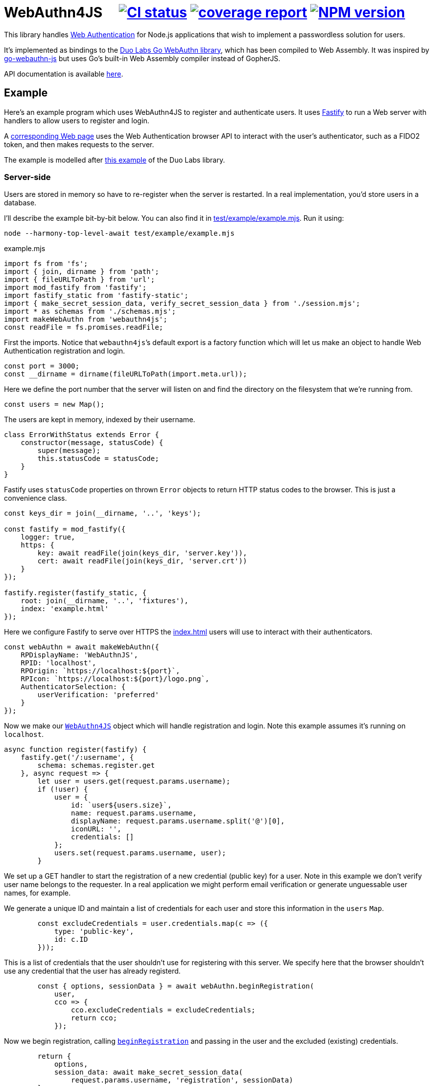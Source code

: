 = WebAuthn4JS {nbsp}{nbsp}{nbsp} image:https://github.com/davedoesdev/webauthn4js/workflows/ci/badge.svg[CI status,link=https://github.com/davedoesdev/webauthn4js/actions] image:https://gitlab.com/davedoesdev/webauthn4js/badges/master/coverage.svg[coverage report,link="https://gitlab.com/davedoesdev/webauthn4js/builds/artifacts/master/download?job=ci"] image:https://img.shields.io/npm/v/webauthn4js.svg[NPM version,link=https://www.npmjs.com/package/webauthn4js]
:prewrap!:

This library handles https://w3c.github.io/webauthn/[Web Authentication] for
Node.js applications that wish to implement a passwordless solution for users.

It's implemented as bindings to the
https://github.com/duo-labs/webauthn[Duo Labs Go WebAuthn library], which has
been compiled to Web Assembly. It was inspired by
https://github.com/pulsejet/go-webauthn-js[go-webauthn-js] but uses Go's
built-in Web Assembly compiler instead of GopherJS.

API documentation is available http://rawgit.davedoesdev.com/davedoesdev/webauthn4js/master/docs/index.html[here].

[[example]]
== Example

Here's an example program which uses WebAuthn4JS to register and authenticate
users. It uses https://github.com/fastify/fastify[Fastify] to run a Web server
with handlers to allow users to register and login.

A <<browser,corresponding Web page>> uses the Web Authentication browser API
to interact with the user's authenticator, such as a FIDO2 token, and then makes
requests to the server.

The example is modelled after
https://github.com/hbolimovsky/webauthn-example[this example] of the Duo Labs
library.

=== Server-side

Users are stored in memory so have to re-register when the server is restarted.
In a real implementation, you'd store users in a database.

I'll describe the example bit-by-bit below. You can also find it in
link:test/example/example.mjs[]. Run it using:

[source,bash]
----
node --harmony-top-level-await test/example/example.mjs
----

[source,javascript]
.example.mjs
----
import fs from 'fs';
import { join, dirname } from 'path';
import { fileURLToPath } from 'url';
import mod_fastify from 'fastify';
import fastify_static from 'fastify-static';
import { make_secret_session_data, verify_secret_session_data } from './session.mjs';
import * as schemas from './schemas.mjs';
import makeWebAuthn from 'webauthn4js';
const readFile = fs.promises.readFile;
----

First the imports. Notice that ``webauthn4js```'s default export is a factory
function which will let us make an object to handle Web Authentication
registration and login.

[source,javascript]
----
const port = 3000;
const __dirname = dirname(fileURLToPath(import.meta.url));
----

Here we define the port number that the server will listen on and find the
directory on the filesystem that we're running from.

[source,javascript]
----
const users = new Map();
----

The users are kept in memory, indexed by their username.

[source,javascript]
----
class ErrorWithStatus extends Error {
    constructor(message, statusCode) {
        super(message);
        this.statusCode = statusCode;
    }
}
----

Fastify uses `statusCode` properties on thrown `Error` objects to return HTTP
status codes to the browser. This is just a convenience class.

[source,javascript]
----
const keys_dir = join(__dirname, '..', 'keys');

const fastify = mod_fastify({
    logger: true,
    https: {
        key: await readFile(join(keys_dir, 'server.key')),
        cert: await readFile(join(keys_dir, 'server.crt'))
    }
});

fastify.register(fastify_static, {
    root: join(__dirname, '..', 'fixtures'),
    index: 'example.html'
});
----

Here we configure Fastify to serve over HTTPS the <<Web page,index.html>> users will use to
interact with their authenticators.

[source,javascript]
----
const webAuthn = await makeWebAuthn({
    RPDisplayName: 'WebAuthnJS',
    RPID: 'localhost',
    RPOrigin: `https://localhost:${port}`,
    RPIcon: `https://localhost:${port}/logo.png`,
    AuthenticatorSelection: {
        userVerification: 'preferred'
    }
});
----

Now we make our
http://rawgit.davedoesdev.com/davedoesdev/webauthn4js/master/docs/interfaces/webauthn4js.webauthn4js-1.html[`WebAuthn4JS`]
object which will handle registration and login. Note this example assumes it's running on `localhost`.

[source,javascript]
----
async function register(fastify) {
    fastify.get('/:username', {
        schema: schemas.register.get
    }, async request => {
        let user = users.get(request.params.username);
        if (!user) {
            user = {
                id: `user${users.size}`,
                name: request.params.username,
                displayName: request.params.username.split('@')[0],
                iconURL: '',
                credentials: []
            };
            users.set(request.params.username, user);
        }
----

We set up a GET handler to start the registration of a new credential (public key) for a user.
Note in this example we don't verify user name belongs to the requester. In a real application we
might perform email verification or generate unguessable user names, for example.

We generate a unique ID and maintain a list of credentials for each user and store this information
in the `users` `Map`.

[source,javascript]
----
        const excludeCredentials = user.credentials.map(c => ({
            type: 'public-key',
            id: c.ID
        }));
----

This is a list of credentials that the user shouldn't use for registering with this server.
We specify here that the browser shouldn't use any credential that the user has already registerd.

[source,javascript]
----
        const { options, sessionData } = await webAuthn.beginRegistration(
            user,
            cco => {
                cco.excludeCredentials = excludeCredentials;
                return cco;
            });
----

Now we begin registration, calling
http://rawgit.davedoesdev.com/davedoesdev/webauthn4js/master/docs/interfaces/webauthn4js.webauthn4js-1.html#beginregistration[`beginRegistration`] 
and passing in the user and the excluded (existing) credentials.

[source,javascript]
----
        return {
            options,
            session_data: await make_secret_session_data(
                request.params.username, 'registration', sessionData)
        };
    });
----

Once registration has started, we need to return data to the browser so it can ask the user to
register using their authenticator. We return the options that WebAuthn4JS generates for the browser's
https://developer.mozilla.org/en-US/docs/Web/API/CredentialsContainer/create[`navigator.credentials.create()`]
call, along with session data that WebAuthn4JS will check when the browser makes its PUT request
to complete registration. Note we sign and encrypt this data to ensure it won't be tampered with.

[source,javascript]
----
    fastify.put('/:username', {
        schema: schemas.register.put
    }, async (request, reply) => {
        const user = users.get(request.params.username);
        if (!user) {
            throw new ErrorWithStatus('no user', 404);
        }
----

We set up a PUT handler to complete a registration previously started with a GET request for the
same user. If the user doesn't exist then registration wasn't started and a 404 error is returned.

[source,javascript]
----
        const session_data = await verify_secret_session_data(
            request.params.username, 'registration', request.body.session_data);
----

First we verify the session data to ensure it hasn't been tampered with.

[source,javascript]
----
        let credential;
        try {
            credential = await webAuthn.finishRegistration(
                user, session_data, request.body.ccr);
        } catch (ex) {
            ex.statusCode = 400;
            throw ex;
        }
----

Then we complete the registration process, calling
http://rawgit.davedoesdev.com/davedoesdev/webauthn4js/master/docs/interfaces/webauthn4js.webauthn4js-1.html#finishregistration[`finishRegistration`] 
and receiving a 
http://rawgit.davedoesdev.com/davedoesdev/webauthn4js/master/docs/interfaces/webauthn4js.credential.html[`Credential`]
object. Note the credential isn't yet associated with a user.

[source,javascript]
----
        for (const u of users.values()) {
            if (u.credentials.find(c => c.ID === credential.ID)) {
                throw new ErrorWithStatus('credential in use', 409);
            }
        }
----

If the credential is in use by any user already, this is an error.

[source,javascript]
----
        user.credentials.push(credential);
        reply.code(204);
    });
}
----

Finally for registration, we associate the credential with the requested user.

[source,javascript]
----
async function login(fastify) {
    fastify.get('/:username', {
        schema: schemas.login.get
    }, async request => {
        const user = users.get(request.params.username);
        if (!user) {
            throw new ErrorWithStatus('no user', 404);
        }
        const { options, sessionData } = await webAuthn.beginLogin(user);
        return {
            options,
            session_data: await make_secret_session_data(
                request.params.username, 'login', sessionData)
        };
    });
----

Login's GET handler first checks the user exists and then calls
http://rawgit.davedoesdev.com/davedoesdev/webauthn4js/master/docs/interfaces/webauthn4js.webauthn4js-1.html#beginlogin[`beginLogin`],
passing in the user object. We then return to the browser the options
for https://developer.mozilla.org/en-US/docs/Web/API/CredentialsContainer/get[`navigator.credentials.get()`]
and signed and encrypted session data.

[source,javascript]
----

    fastify.post('/:username', {
        schema: schemas.login.post
    }, async (request, reply) => {
        const user = users.get(request.params.username);
        if (!user) {
            throw new ErrorWithStatus('no user', 404);
        }
        const session_data = await verify_secret_session_data(
            request.params.username, 'login', request.body.session_data);
----

Login's POST handler checks the user exists and verifies the session data it received from the
browser.

[source,javascript]
----
        let credential;
        try {
            credential = await webAuthn.finishLogin(
                user, session_data, request.body.car);
        } catch (ex) {
            ex.statusCode = 400;
            throw ex;
        }
----

It then completes the login process by calling
http://rawgit.davedoesdev.com/davedoesdev/webauthn4js/master/docs/interfaces/webauthn4js.webauthn4js-1.html#finishlogin[`finishLogin`],
passing in the user object, session data and authentication request it received from the browser (i.e. the
result of `navigator.credentials.get()`).

[source,javascript]
----
        if (credential.Authenticator.CloneWarning) {
            throw new ErrorWithStatus('credential appears to be cloned', 403);
        }
        const user_cred = user.credentials.find(c => c.ID === credential.ID);
        if (!user_cred) {
            // Should have been checked already in Go by webAuthn.finishLogin
            throw new ErrorWithStatus('no credential', 500);
        }
----

Here we do a couple of checks on the credential used for login:

* The credential hasn't been cloned, i.e. we received a duplicate login request from the same
  authenticator. This is actually checked by the underlying Go WebAuthn library.
* The credential belongs to the requested user. Again, this should have already been checked in Go.

[source,javascript]
----
        user_cred.Authenticator.SignCount = credential.Authenticator.SignCount;
        reply.code(204);
    });
}
----

Finally for login, we have to update the `SignCount` for the credential in the user's credentials
list. This enables the Go library to check for duplicate requests.

[source,javascript]
----
fastify.register(register, {
    prefix: '/register/'
});

fastify.register(login, {
    prefix: '/login/'
});

await fastify.listen(port);

console.log(`Please visit https://localhost:${port}`);
----

The server-side code ends by registering our handlers with Fastify and then listening for requests.

[[browser]]
=== Browser-side

You can find the browser files in the link:test/fixtures[] directory.

It's driven by the following HTML file, which is served when you connect to the server.

[[index.html]]
[source,html]
.example.html
----
<!DOCTYPE html>
<html>
  <head>
    <meta charset="utf-8">
    <title>WebAuthn Demo</title>
    <script src="example.js"></script>
  </head>
  <body>
    <p>
      <label for="email">Username:</label>
      <input type="text" name="username" id="email" placeholder="e.g. foo@bar.com">
    </p>
    <p>
      <button onclick="registerUser()">Register</button>
      <button onclick="loginUser()">Login</button>
    </p>
  </body>
</html>
----

The code for `registerUser()` and `loginUser()` is contained in link:test/fixtures/example.js[],
which I'll describe now.

[source,javascript]
.example.js
----
// Base64 to ArrayBuffer
function bufferDecode(value) {
    return Uint8Array.from(atob(value), c => c.charCodeAt(0));
}

// ArrayBuffer to URLBase64
function bufferEncode(value) {
    return btoa(String.fromCharCode.apply(null, new Uint8Array(value)))
        .replace(/\+/g, "-")
        .replace(/\//g, "_")
        .replace(/=/g, "");
}
----

First some functions to decode data we receive from the server and encode data we send to the
server. WebAuthn4JS (and the Go library) expect data to be base64 encoded.

[source,javascript]
----
async function registerUser() { // eslint-disable-line no-unused-vars
    const username = document.getElementById('email').value;
    try {
        const get_response = await fetch(`/register/${username}`);
        if (!get_response.ok) {
            throw new Error(`Registration GET failed with ${get_response.status}`);
        }
        const { options, session_data } = await get_response.json();
----

To register, we first make a GET request to the server in order to get the options we should
pass to `navigator.credentials.create()`.

[source,javascript]
----
        const { publicKey } = options;
        publicKey.challenge = bufferDecode(publicKey.challenge);
        publicKey.user.id = bufferDecode(publicKey.user.id);
        if (publicKey.excludeCredentials) {
            for (const c of publicKey.excludeCredentials) {
                c.id = bufferDecode(c.id);
            }
        }
----

Then we decode the options that are base64 encoded.

[source,javascript]
----
        const credential = await navigator.credentials.create(options);
        const { id, rawId, type, response: cred_response } = credential;
        const { attestationObject, clientDataJSON } = cred_response;
----

Now we can call `navigator.credentials.create()`. The browser will ask the user to interact with
their authenticator to sign the challenge that the server sent in the options.

[source,javascript]
----
        const put_response = await fetch(`/register/${username}`, {
            method: 'PUT',
            headers: {
                'Content-Type': 'application/json'
            },
            body: JSON.stringify({
                ccr: {
                    id,
                    rawId: bufferEncode(rawId),
                    type,
                    response: {
                        attestationObject: bufferEncode(attestationObject),
                        clientDataJSON: bufferEncode(clientDataJSON)
                    }
                },
                session_data
            })
        });
        if (!put_response.ok) {
            throw new Error(`Registration PUT failed with ${put_response.status}`);
        }
    } catch (ex) {
        console.error(ex);
        return alert(`Failed to register ${username}`);
    }
    alert(`Successfully registered ${username}`);
}
----

To complete registration, we make a PUT request to the server with the result from
`navigator.credentials.create()`, base64 encoding as necessary.

[source,javascript]
----
async function loginUser() { // eslint-disable-line no-unused-vars
    const username = document.getElementById('email').value;
    try {
        const get_response = await fetch(`/login/${username}`);
        if (!get_response.ok) {
            throw new Error(`Login GET failed with ${get_response.status}`);
        }
----

To login, we first make a GET request to the server in order to get the options we should
pass to `navigator.credentials.get()`.

[source,javascript]
----
        const { options, session_data } = await get_response.json();
        const { publicKey } = options;
        publicKey.challenge = bufferDecode(publicKey.challenge);
        for (const c of publicKey.allowCredentials) {
            c.id = bufferDecode(c.id);
        }
----

Then we decode the options that are base64 encoded.

[source,javascript]
----
        const assertion = await navigator.credentials.get(options);
        const { id, rawId, type, response: assertion_response } = assertion;
        const { authenticatorData, clientDataJSON, signature, userHandle } = assertion_response;
----

Now we can call `navigator.credentials.get()`. The browser will ask the user to interact with
their authenticator to sign the challenge that the server sent in the options.

[source,javascript]
----
        const post_response = await fetch(`/login/${username}`, {
            method: 'POST',
            headers: {
                'Content-Type': 'application/json'
            },
            body: JSON.stringify({
                car: {
                    id,
                    rawId: bufferEncode(rawId),
                    type,
                    response: {
                        authenticatorData: bufferEncode(authenticatorData),
                        clientDataJSON: bufferEncode(clientDataJSON),
                        signature: bufferEncode(signature),
                        userHandle: bufferEncode(userHandle)
                    }
                },
                session_data
            })
        });
        if (!post_response.ok) {
            throw new Error(`Login POST failed with ${post_response.status}`);
        }
    } catch (ex) {
        console.error(ex);
        return alert(`Failed to log in ${username}`);
    }
    alert(`Successfully logged in ${username}`);
}
----

To complete login, we make a POST request to the server with the result from
`navigator.credentials.get()`, base 64 encoding as necessary.

== Typescript

Typescript definitions can be found in link:index.d.ts[] and link:typescript/webauthn.d.ts[].
The latter is automatically generated from the Duo Labs Go WebAuthn library using 
https://github.com/alecthomas/jsonschema[jsonschema] and
https://github.com/bcherny/json-schema-to-typescript[json-schema-to-typescript].

A Typescript version of the <<example,example>> can be found in link:typescript/example.ts[].

== Installation

[source,bash]
----
npm install webauthn4js
----

== Licence

The licence for WebAuthn4JS is link:LICENCE[here].

The licence for Duo Labs Go WebAuthn library is link:LICENCE_webauthn[here].

I've also modified https://github.com/golang/go/blob/go1.13.8/misc/wasm/wasm_exec.js[`wasm_exec.js`]
from Go's distribution. I've included the original link:wasm_exec.js.orig[here] and Go's
licence link:LICENSE_wasm_exec[here]. The modified version is link:wasm_exec.js[here].

== Test

[source,bash]
----
grunt test
----

== Coverage

[source,bash]
----
grunt coverage
----

http://gotwarlost.github.io/istanbul/[Istanbul] results are available
http://rawgit.davedoesdev.com/davedoesdev/webauthn4js/master/coverage/lcov-report/index.html[here].

Coveralls page is https://coveralls.io/r/davedoesdev/webauthn4js[here].

== Lint

[source,bash]
----
grunt lint
----
